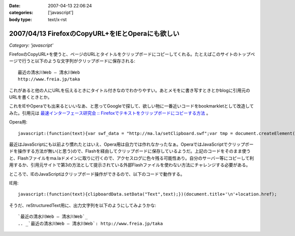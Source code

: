 :date: 2007-04-13 22:06:24
:categories: ['javascript']
:body type: text/x-rst

=================================================
2007/04/13 FirefoxのCopyURL+をIEとOperaにも欲しい
=================================================

*Category: 'javascript'*

FirefoxのCopyURL+を使うと、ページのURLとタイトルをクリップボードにコピーしてくれる。たとえばこのサイトのトップページで行うと以下のような文字列がクリップボードに保存される::

  最近の清水川Web — 清水川Web 
  http://www.freia.jp/taka

これがあると他の人にURLを伝えるときにタイトル付きなのでわかりやすい。あとメモをに書き写すときとかblogに引用元のURLを書くときとか。

これをIEやOperaでも出来るといいなあ、と思ってGoogleで探して、欲しい物に一番近いコードをbookmarkletとして改造してみた。引用元は `最速インターフェース研究会 :: Firefoxでテキストをクリップボードにコピーする方法`_ 。

Opera用::

  javascript:(function(text){var swf_data = "http://ma.la/setClipboard.swf";var tmp = document.createElement("div");tmp.innerHTML = '<embed src="'+swf_data+'" FlashVars="code='+encodeURI(text)+'" width="0" height="0"></embed>';with(tmp.style){position ="absolute";left = "-10px";top  = "-10px";visibility = "hidden";};document.body.appendChild(tmp);setTimeout(function(){document.body.removeChild(tmp)},1000);})(document.title+"\n"+location.href)


最近はJavaScriptにも以前より慣れたとはいえ、Opera用は自力では作れなかったなぁ。OperaではJavaScriptでクリップボードを操作する方法が無い(と思う)ので、Flashを経由してクリップボードに保存しているようだ。上記のコードをそのまま使うと、Flashファイルをma.laドメインに取りに行くので、アクセスログに色々残る可能性あり。自分のサーバー等にコピーして利用するか、引用元サイトで第3の方法として提示されている外部Flashファイルを使わない方法にチャレンジする必要がある。

ところで、IEのJavaScriptはクリップボード操作ができるので、以下のコードで動作する。

IE用::

  javascript:(function(text){clipboardData.setData("Text",text);})(document.title+'\n'+location.href);


そうだ、reStructuredText用に、出力文字列を以下のようにしてみようかな::

  `最近の清水川Web — 清水川Web`_
  .. _`最近の清水川Web — 清水川Web`: http://www.freia.jp/taka



.. _`最速インターフェース研究会 :: Firefoxでテキストをクリップボードにコピーする方法`: http://la.ma.la/blog/diary_200601100445.htm


.. :extend type: text/html
.. :extend:
